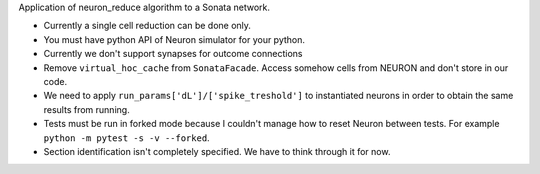 Application of neuron_reduce algorithm to a Sonata network.

- Currently a single cell reduction can be done only.
- You must have python API of Neuron simulator for your python.
- Currently we don't support synapses for outcome connections
- Remove ``virtual_hoc_cache`` from ``SonataFacade``. Access somehow cells from NEURON and don't store in our code.
- We need to apply ``run_params['dL']/['spike_treshold']`` to instantiated neurons in order to obtain the same results from running.
- Tests must be run in forked mode because I couldn't manage how to reset Neuron between tests. For example ``python -m pytest -s -v --forked``.
- Section identification isn't completely specified. We have to think through it for now.